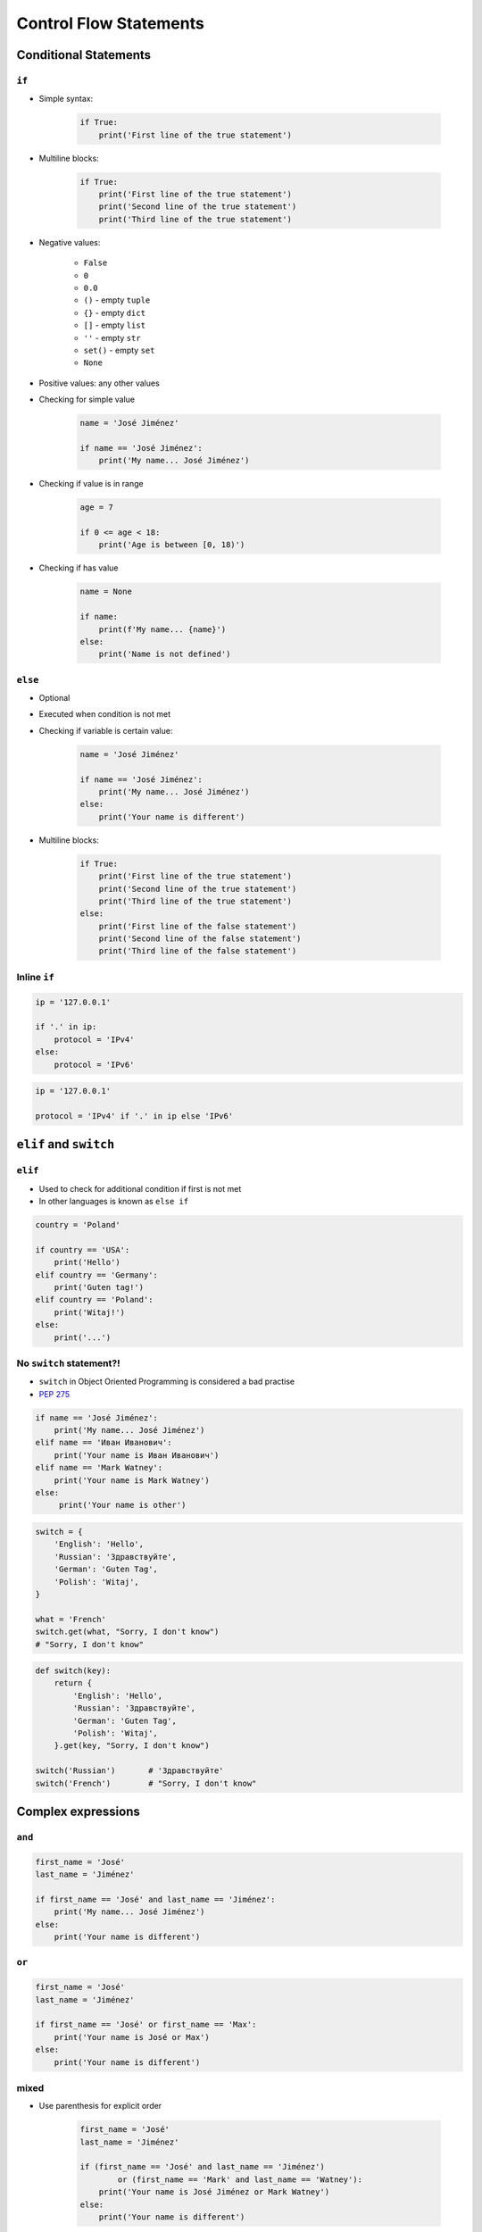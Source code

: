 .. _Control Flow Statements:

***********************
Control Flow Statements
***********************


Conditional Statements
======================

``if``
------
* Simple syntax:

    .. code-block:: python

        if True:
            print('First line of the true statement')

* Multiline blocks:

    .. code-block:: python

        if True:
            print('First line of the true statement')
            print('Second line of the true statement')
            print('Third line of the true statement')

* Negative values:

    * ``False``
    * ``0``
    * ``0.0``
    * ``()`` - empty ``tuple``
    * ``{}`` - empty ``dict``
    * ``[]`` - empty ``list``
    * ``''`` - empty ``str``
    * ``set()`` - empty ``set``
    * ``None``

* Positive values: any other values
* Checking for simple value

    .. code-block:: python

        name = 'José Jiménez'

        if name == 'José Jiménez':
            print('My name... José Jiménez')

* Checking if value is in range

    .. code-block:: python

        age = 7

        if 0 <= age < 18:
            print('Age is between [0, 18)')

* Checking if has value

    .. code-block:: python

        name = None

        if name:
            print(f'My name... {name}')
        else:
            print('Name is not defined')

``else``
--------
* Optional
* Executed when condition is not met
* Checking if variable is certain value:

    .. code-block:: python

        name = 'José Jiménez'

        if name == 'José Jiménez':
            print('My name... José Jiménez')
        else:
            print('Your name is different')

* Multiline blocks:

    .. code-block:: python

        if True:
            print('First line of the true statement')
            print('Second line of the true statement')
            print('Third line of the true statement')
        else:
            print('First line of the false statement')
            print('Second line of the false statement')
            print('Third line of the false statement')

Inline ``if``
-------------
.. code-block:: python

    ip = '127.0.0.1'

    if '.' in ip:
        protocol = 'IPv4'
    else:
        protocol = 'IPv6'

.. code-block:: python

    ip = '127.0.0.1'

    protocol = 'IPv4' if '.' in ip else 'IPv6'


``elif`` and ``switch``
=======================

``elif``
--------
* Used to check for additional condition if first is not met
* In other languages is known as ``else if``

.. code-block:: python

    country = 'Poland'

    if country == 'USA':
        print('Hello')
    elif country == 'Germany':
        print('Guten tag!')
    elif country == 'Poland':
        print('Witaj!')
    else:
        print('...')

No ``switch`` statement?!
-------------------------
* ``switch`` in Object Oriented Programming is considered a bad practise
* `PEP 275 <https://www.python.org/dev/peps/pep-0275/>`_

.. code-block:: python

    if name == 'José Jiménez':
        print('My name... José Jiménez')
    elif name == 'Иван Иванович':
        print('Your name is Иван Иванович')
    elif name == 'Mark Watney':
        print('Your name is Mark Watney')
    else:
         print('Your name is other')

.. code-block:: python

    switch = {
        'English': 'Hello',
        'Russian': 'Здравствуйте',
        'German': 'Guten Tag',
        'Polish': 'Witaj',
    }

    what = 'French'
    switch.get(what, "Sorry, I don't know")
    # "Sorry, I don't know"

.. code-block:: python

    def switch(key):
        return {
            'English': 'Hello',
            'Russian': 'Здравствуйте',
            'German': 'Guten Tag',
            'Polish': 'Witaj',
        }.get(key, "Sorry, I don't know")

    switch('Russian')       # 'Здравствуйте'
    switch('French')        # "Sorry, I don't know"


Complex expressions
===================

``and``
-------
.. code-block:: python

    first_name = 'José'
    last_name = 'Jiménez'

    if first_name == 'José' and last_name == 'Jiménez':
        print('My name... José Jiménez')
    else:
        print('Your name is different')


``or``
------
.. code-block:: python

    first_name = 'José'
    last_name = 'Jiménez'

    if first_name == 'José' or first_name == 'Max':
        print('Your name is José or Max')
    else:
        print('Your name is different')


mixed
-----
* Use parenthesis for explicit order

    .. code-block:: python

        first_name = 'José'
        last_name = 'Jiménez'

        if (first_name == 'José' and last_name == 'Jiménez')
                or (first_name == 'Mark' and last_name == 'Watney'):
            print('Your name is José Jiménez or Mark Watney')
        else:
            print('Your name is different')


Control Statements
==================

``in``
------
* works with ``tuple``, ``dict``, ``list``, ``set`` and ``str``
* ``in`` checks whether value is in other collection

    .. code-block:: python

        usernames = {'José Jiménez', 'Pan Twardowski', 'Mark Watney'}

        if 'José Jiménez' in usernames:
            print(True)
        else:
            print(False)

* ``in`` checks whether ``str`` is a part of another ``str``

    .. code-block:: python

        text = 'My name... José Jiménez'

        if 'José' in text:
            print(True)
        else:
            print(False)

``not``
-------
* ``not`` negates (logically inverts) condition

.. code-block:: python

    name = None

    if not name:
        print('Name is not defined')

.. code-block:: python

    usernames = {'José', 'Max', 'Иван'}

    if 'José' not in usernames:
        print('Not found')

``is``
------
.. code-block:: python

    name = None

    if name is None:
        print('Name is not defined')

.. code-block:: python

    name = None

    if name is not None:
        print(name)


Assignments
===========

Conditioning on user input
--------------------------
#. Napisz program, który poprosi użytkownika o wiek
#. Użytkownik będzie podawał tylko i wyłącznie ``int`` lub ``float``
#. Następnie sprawdzi pełnoletność i wyświetli informację czy osoba jest "dorosła" czy "niepełnoletnia"

:About:
    * Filename: ``ifelse_input.py``
    * Lines of code to write: 6 lines
    * Estimated time of completion: 5 min

:The whys and wherefores:
    * Wczytywanie ciągu znaków od użytkownika
    * Rzutowanie i konwersja typów
    * Instrukcje warunkowe
    * Sprawdzanie przypadków brzegowych (niekompatybilne argumenty)
    * Definiowanie zmiennych i stałych w programie
    * Magic Number

Classification of blood pressure in adults
------------------------------------------
* Source: https://www.heart.org/en/health-topics/high-blood-pressure/understanding-blood-pressure-readings

#. Poniższa tabelka przedstawia klasyfikację ciśnienia krwi, wg. American Heart Association

    .. csv-table:: Classification of blood pressure in adults
        :file: data/if-blood-pressure.csv
        :header-rows: 1

#. Użytkownik wprowadza ciśnienie w formacie ``XXX/YY``, gdzie:

    - ``XXX`` to wartość ciśnienia skurczowego (ang. *systolic*)
    - ``YY`` to wartość ciśnienia rozkurczowego (ang. *diastolic*)

#. Daj informację użytkownikowi o klasyfikacji ciśnienia
#. W przypadku gdy wartości ciśnienia skurczowego i ciśnienia rozkurczowego należą do różnych kategorii, należy przyjąć kategorię wyższą

:About:
    * Filename: ``ifelse_blood_pressure.py``
    * Lines of code to write: 15 lines
    * Estimated time of completion: 15 min

:The whys and wherefores:
    * Wczytywanie ciągu znaków od użytkownika
    * Rzutowanie i konwersja typów
    * Instrukcje warunkowe
    * Złożone instrukcje warunkowe
    * Sprawdzanie przypadków brzegowych (niekompatybilne argumenty)
    * Definiowanie zmiennych i stałych w programie
